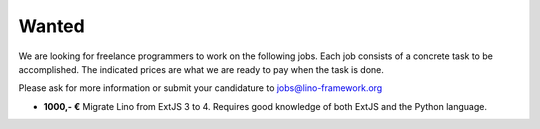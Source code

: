 ======
Wanted
======

We are looking for freelance programmers to work on the 
following jobs.
Each job consists of a concrete task to be accomplished.
The indicated prices are what we are ready to pay when the task is done.

Please ask for more information or submit your candidature 
to jobs@lino-framework.org

- **1000,- €**
  Migrate Lino from ExtJS 3 to 4.
  Requires good knowledge of both ExtJS and the Python language.